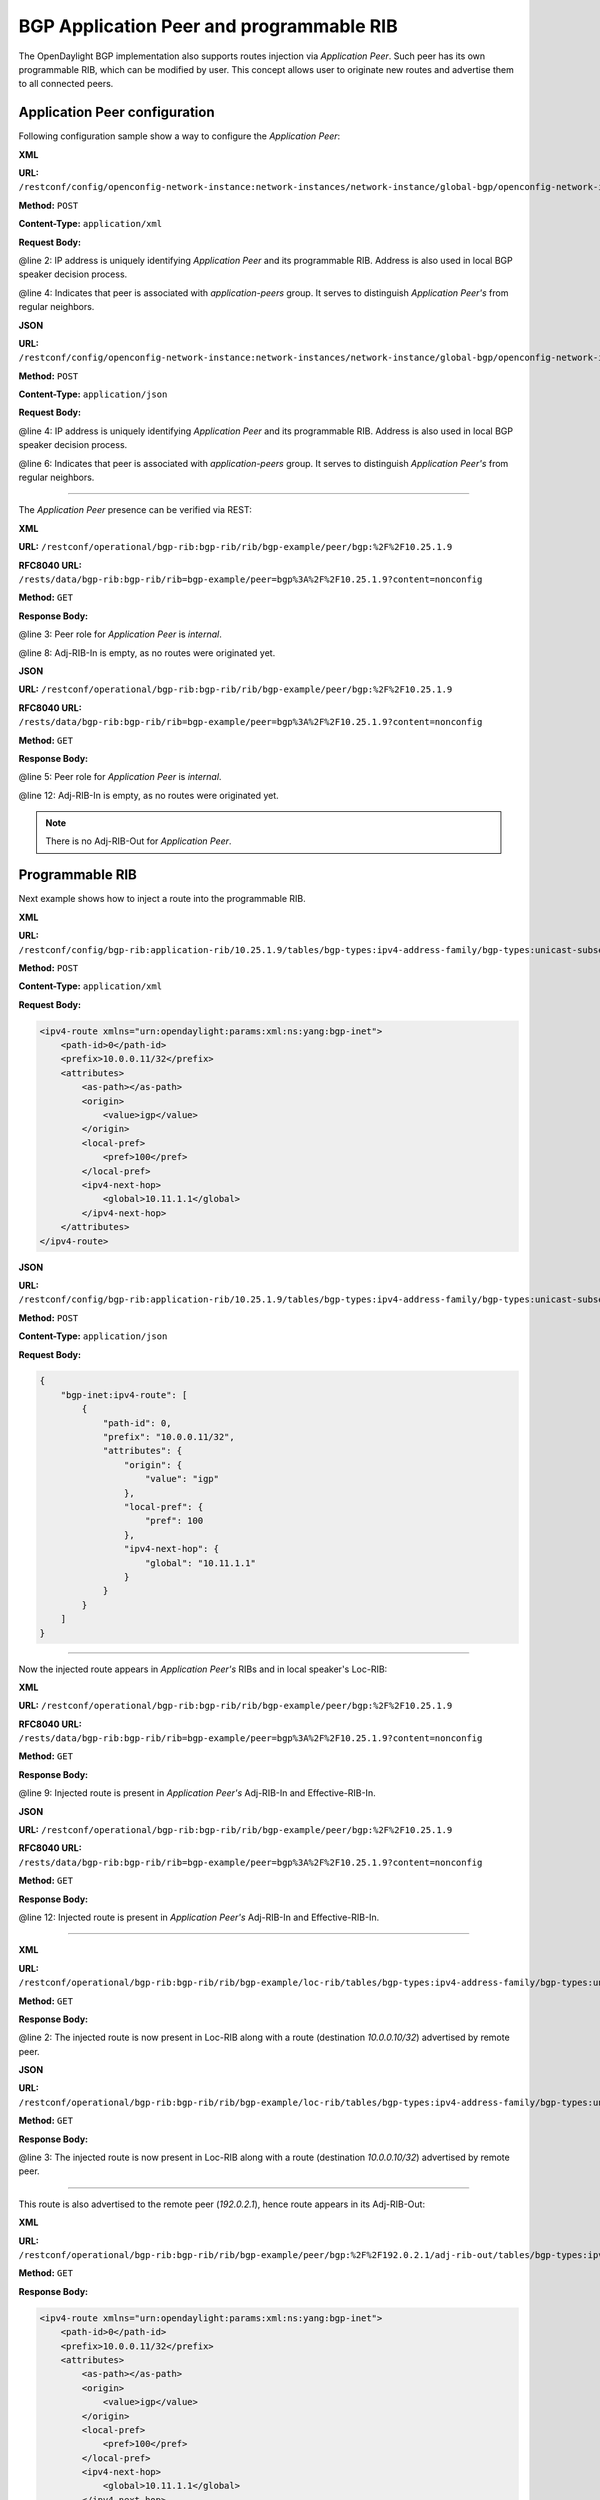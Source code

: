 .. _bgp-user-guide-bgp-application-peer:

BGP Application Peer and programmable RIB
=========================================
The OpenDaylight BGP implementation also supports routes injection via *Application Peer*.
Such peer has its own programmable RIB, which can be modified by user.
This concept allows user to originate new routes and advertise them to all connected peers.

Application Peer configuration
''''''''''''''''''''''''''''''
Following configuration sample show a way to configure the *Application Peer*:

**XML**

**URL:** ``/restconf/config/openconfig-network-instance:network-instances/network-instance/global-bgp/openconfig-network-instance:protocols/protocol/openconfig-policy-types:BGP/bgp-example/bgp/neighbors``

**Method:** ``POST``

**Content-Type:** ``application/xml``

**Request Body:**

.. code-block:: xml
   :linenos:
   :emphasize-lines: 2,4

   <neighbor xmlns="urn:opendaylight:params:xml:ns:yang:bgp:openconfig-extensions">
       <neighbor-address>10.25.1.9</neighbor-address>
       <config>
           <peer-group>application-peers</peer-group>
       </config>
   </neighbor>

@line 2: IP address is uniquely identifying *Application Peer* and its programmable RIB. Address is also used in local BGP speaker decision process.

@line 4: Indicates that peer is associated with *application-peers* group. It serves to distinguish *Application Peer's* from regular neighbors.

**JSON**

**URL:** ``/restconf/config/openconfig-network-instance:network-instances/network-instance/global-bgp/openconfig-network-instance:protocols/protocol/openconfig-policy-types:BGP/bgp-example/bgp/neighbors``

**Method:** ``POST``

**Content-Type:** ``application/json``

**Request Body:**

.. code-block:: json
   :linenos:
   :emphasize-lines: 4,6

   {
       "neighbor": [
           {
               "neighbor-address": "10.25.1.9",
               "config": {
                   "peer-group": "application-peers"
               }
           }
       ]
   }

@line 4: IP address is uniquely identifying *Application Peer* and its programmable RIB. Address is also used in local BGP speaker decision process.

@line 6: Indicates that peer is associated with *application-peers* group. It serves to distinguish *Application Peer's* from regular neighbors.

-----

The *Application Peer* presence can be verified via REST:

**XML**

**URL:** ``/restconf/operational/bgp-rib:bgp-rib/rib/bgp-example/peer/bgp:%2F%2F10.25.1.9``

**RFC8040 URL:** ``/rests/data/bgp-rib:bgp-rib/rib=bgp-example/peer=bgp%3A%2F%2F10.25.1.9?content=nonconfig``

**Method:** ``GET``

**Response Body:**

.. code-block:: xml
   :linenos:
   :emphasize-lines: 3,8

   <peer xmlns="urn:opendaylight:params:xml:ns:yang:bgp-rib">
       <peer-id>bgp://10.25.1.9</peer-id>
       <peer-role>internal</peer-role>
       <adj-rib-in>
           <tables>
               <afi xmlns:x="urn:opendaylight:params:xml:ns:yang:bgp-types">x:ipv4-address-family</afi>
               <safi xmlns:x="urn:opendaylight:params:xml:ns:yang:bgp-types">x:unicast-subsequent-address-family</safi>
               <ipv4-routes xmlns="urn:opendaylight:params:xml:ns:yang:bgp-inet"></ipv4-routes>
               <attributes>
                   <uptodate>false</uptodate>
               </attributes>
           </tables>
       </adj-rib-in>
       <effective-rib-in>
           <tables>
               <afi xmlns:x="urn:opendaylight:params:xml:ns:yang:bgp-types">x:ipv4-address-family</afi>
               <safi xmlns:x="urn:opendaylight:params:xml:ns:yang:bgp-types">x:unicast-subsequent-address-family</safi>
               <ipv4-routes xmlns="urn:opendaylight:params:xml:ns:yang:bgp-inet"></ipv4-routes>
               <attributes></attributes>
           </tables>
       </effective-rib-in>
   </peer>

@line 3: Peer role for *Application Peer* is *internal*.

@line 8: Adj-RIB-In is empty, as no routes were originated yet.

**JSON**

**URL:** ``/restconf/operational/bgp-rib:bgp-rib/rib/bgp-example/peer/bgp:%2F%2F10.25.1.9``

**RFC8040 URL:** ``/rests/data/bgp-rib:bgp-rib/rib=bgp-example/peer=bgp%3A%2F%2F10.25.1.9?content=nonconfig``

**Method:** ``GET``

**Response Body:**

.. code-block:: json
   :linenos:
   :emphasize-lines: 5,12

   {
       "peer": [
           {
               "peer-id": "bgp://10.25.1.9",
               "peer-role": "internal",
               "adj-rib-in": {
                   "tables": [
                       {
                           "afi": "bgp-types:ipv4-address-family",
                           "safi": "bgp-types:unicast-subsequent-address-family",
                           "attributes": {
                               "uptodate": false
                           }
                       }
                   ]
               },
               "effective-rib-in": {
                   "tables": [
                       {
                           "afi": "bgp-types:ipv4-address-family",
                           "safi": "bgp-types:unicast-subsequent-address-family"
                       }
                   ]
               }
           }
       ]
   }

@line 5: Peer role for *Application Peer* is *internal*.

@line 12: Adj-RIB-In is empty, as no routes were originated yet.

.. note:: There is no Adj-RIB-Out for *Application Peer*.

Programmable RIB
''''''''''''''''
Next example shows how to inject a route into the programmable RIB.

**XML**

**URL:** ``/restconf/config/bgp-rib:application-rib/10.25.1.9/tables/bgp-types:ipv4-address-family/bgp-types:unicast-subsequent-address-family/bgp-inet:ipv4-routes``

**Method:** ``POST``

**Content-Type:** ``application/xml``

**Request Body:**

.. code-block:: xml

   <ipv4-route xmlns="urn:opendaylight:params:xml:ns:yang:bgp-inet">
       <path-id>0</path-id>
       <prefix>10.0.0.11/32</prefix>
       <attributes>
           <as-path></as-path>
           <origin>
               <value>igp</value>
           </origin>
           <local-pref>
               <pref>100</pref>
           </local-pref>
           <ipv4-next-hop>
               <global>10.11.1.1</global>
           </ipv4-next-hop>
       </attributes>
   </ipv4-route>

**JSON**

**URL:** ``/restconf/config/bgp-rib:application-rib/10.25.1.9/tables/bgp-types:ipv4-address-family/bgp-types:unicast-subsequent-address-family/bgp-inet:ipv4-routes``

**Method:** ``POST``

**Content-Type:** ``application/json``

**Request Body:**

.. code-block:: json

   {
       "bgp-inet:ipv4-route": [
           {
               "path-id": 0,
               "prefix": "10.0.0.11/32",
               "attributes": {
                   "origin": {
                       "value": "igp"
                   },
                   "local-pref": {
                       "pref": 100
                   },
                   "ipv4-next-hop": {
                       "global": "10.11.1.1"
                   }
               }
           }
       ]
   }

-----

Now the injected route appears in *Application Peer's* RIBs and in local speaker's Loc-RIB:

**XML**

**URL:** ``/restconf/operational/bgp-rib:bgp-rib/rib/bgp-example/peer/bgp:%2F%2F10.25.1.9``

**RFC8040 URL:** ``/rests/data/bgp-rib:bgp-rib/rib=bgp-example/peer=bgp%3A%2F%2F10.25.1.9?content=nonconfig``

**Method:** ``GET``

**Response Body:**

.. code-block:: xml
   :linenos:
   :emphasize-lines: 9

   <peer xmlns="urn:opendaylight:params:xml:ns:yang:bgp-rib">
       <peer-id>bgp://10.25.1.9</peer-id>
       <peer-role>internal</peer-role>
       <adj-rib-in>
           <tables>
               <afi xmlns:x="urn:opendaylight:params:xml:ns:yang:bgp-types">x:ipv4-address-family</afi>
               <safi xmlns:x="urn:opendaylight:params:xml:ns:yang:bgp-types">x:unicast-subsequent-address-family</safi>
               <ipv4-routes xmlns="urn:opendaylight:params:xml:ns:yang:bgp-inet">
                   <ipv4-route>
                       <path-id>0</path-id>
                       <prefix>10.0.0.11/32</prefix>
                       <attributes>
                           <as-path></as-path>
                           <origin>
                               <value>igp</value>
                           </origin>
                           <local-pref>
                               <pref>100</pref>
                           </local-pref>
                           <ipv4-next-hop>
                               <global>10.11.1.1</global>
                           </ipv4-next-hop>
                       </attributes>
                   </ipv4-route>
               </ipv4-routes>
               <attributes>
                   <uptodate>false</uptodate>
               </attributes>
           </tables>
       </adj-rib-in>
       <effective-rib-in>
           <tables>
               <afi xmlns:x="urn:opendaylight:params:xml:ns:yang:bgp-types">x:ipv4-address-family</afi>
               <safi xmlns:x="urn:opendaylight:params:xml:ns:yang:bgp-types">x:unicast-subsequent-address-family</safi>
               <ipv4-routes xmlns="urn:opendaylight:params:xml:ns:yang:bgp-inet">
                   <ipv4-route>
                       <path-id>0</path-id>
                       <prefix>10.0.0.11/32</prefix>
                       <attributes>
                           <as-path></as-path>
                           <origin>
                               <value>igp</value>
                           </origin>
                           <local-pref>
                               <pref>100</pref>
                           </local-pref>
                           <ipv4-next-hop>
                               <global>10.11.1.1</global>
                           </ipv4-next-hop>
                       </attributes>
                   </ipv4-route>
               </ipv4-routes>
               <attributes></attributes>
           </tables>
       </effective-rib-in>
   </peer>

@line 9: Injected route is present in *Application Peer's* Adj-RIB-In and Effective-RIB-In.

**JSON**

**URL:** ``/restconf/operational/bgp-rib:bgp-rib/rib/bgp-example/peer/bgp:%2F%2F10.25.1.9``

**RFC8040 URL:** ``/rests/data/bgp-rib:bgp-rib/rib=bgp-example/peer=bgp%3A%2F%2F10.25.1.9?content=nonconfig``

**Method:** ``GET``

**Response Body:**

.. code-block:: json
   :linenos:
   :emphasize-lines: 12

   {
       "peer": [
           {
               "peer-id": "bgp://10.25.1.9",
               "peer-role": "internal",
               "adj-rib-in": {
                   "tables": [
                       {
                           "afi": "bgp-types:ipv4-address-family",
                           "safi": "bgp-types:unicast-subsequent-address-family",
                           "bgp-inet:ipv4-routes":{
                               "ipv4-route": [
                                   {
                                       "path-id": 0,
                                       "prefix": "10.0.0.11/32",
                                       "attributes": {
                                           "origin": {
                                               "value": "igp"
                                           },
                                           "local-pref": {
                                               "pref": 100
                                           },
                                           "ipv4-next-hop": {
                                               "global": "10.11.1.1"
                                           }
                                       }
                                   }
                               ]
                           },
                           "attributes": {
                               "uptodate": false
                           }
                       }
                   ]
               },
               "effective-rib-in": {
                   "tables": [
                       {
                           "afi": "bgp-types:ipv4-address-family",
                           "safi": "bgp-types:unicast-subsequent-address-family",
                           "bgp-inet:ipv4-routes":{
                               "ipv4-route": [
                                   {
                                       "path-id": 0,
                                       "prefix": "10.0.0.11/32",
                                       "attributes": {
                                           "origin": {
                                               "value": "igp"
                                           },
                                           "local-pref": {
                                               "pref": 100
                                           },
                                           "ipv4-next-hop": {
                                               "global": "10.11.1.1"
                                           }
                                       }
                                   }
                               ]
                           }
                       }
                   ]
               }
           }
       ]
   }

@line 12: Injected route is present in *Application Peer's* Adj-RIB-In and Effective-RIB-In.

-----

**XML**

**URL:** ``/restconf/operational/bgp-rib:bgp-rib/rib/bgp-example/loc-rib/tables/bgp-types:ipv4-address-family/bgp-types:unicast-subsequent-address-family/ipv4-routes``

**Method:** ``GET``

**Response Body:**

.. code-block:: xml
   :linenos:
   :emphasize-lines: 2

   <ipv4-routes xmlns="urn:opendaylight:params:xml:ns:yang:bgp-inet">
       <ipv4-route>
           <path-id>0</path-id>
           <prefix>10.0.0.10/32</prefix>
           <attributes>
               <as-path></as-path>
               <origin>
                   <value>igp</value>
               </origin>
               <local-pref>
                   <pref>100</pref>
               </local-pref>
               <ipv4-next-hop>
                   <global>10.11.1.1</global>
               </ipv4-next-hop>
           </attributes>
       </ipv4-route>
       <ipv4-route>
           <path-id>0</path-id>
           <prefix>10.0.0.10/32</prefix>
           <attributes>
               <as-path></as-path>
               <origin>
                   <value>igp</value>
               </origin>
               <local-pref>
                   <pref>100</pref>
               </local-pref>
               <ipv4-next-hop>
                   <global>10.10.1.1</global>
               </ipv4-next-hop>
           </attributes>
       </ipv4-route>
   </ipv4-routes>

@line 2: The injected route is now present in Loc-RIB along with a route (destination *10.0.0.10/32*) advertised by remote peer.

**JSON**

**URL:** ``/restconf/operational/bgp-rib:bgp-rib/rib/bgp-example/loc-rib/tables/bgp-types:ipv4-address-family/bgp-types:unicast-subsequent-address-family/ipv4-routes``

**Method:** ``GET``

**Response Body:**

.. code-block:: json
   :linenos:
   :emphasize-lines: 3

   {
       "bgp-inet:ipv4-routes":{
           "ipv4-route": [
               {
                   "path-id": 0,
                   "prefix": "10.0.0.10/32",
                   "attributes": {
                       "origin": {
                           "value": "igp"
                       },
                       "local-pref": {
                          "pref": 100
                       },
                       "ipv4-next-hop": {
                          "global": "10.11.1.1"
                       }
                   }
               },
               {
                   "path-id": 0,
                   "prefix": "10.0.0.10/32",
                   "attributes": {
                       "origin": {
                          "value": "igp"
                       },
                       "local-pref": {
                          "pref": 100
                       },
                       "ipv4-next-hop": {
                          "global": "10.11.1.1"
                       }
                   }
               }
           ]
       }
   }

@line 3: The injected route is now present in Loc-RIB along with a route (destination *10.0.0.10/32*) advertised by remote peer.

-----

This route is also advertised to the remote peer (*192.0.2.1*), hence route appears in its Adj-RIB-Out:

**XML**

**URL:** ``/restconf/operational/bgp-rib:bgp-rib/rib/bgp-example/peer/bgp:%2F%2F192.0.2.1/adj-rib-out/tables/bgp-types:ipv4-address-family/bgp-types:unicast-subsequent-address-family/bgp-inet:ipv4-routes``

**Method:** ``GET``

**Response Body:**

.. code-block:: xml

   <ipv4-route xmlns="urn:opendaylight:params:xml:ns:yang:bgp-inet">
       <path-id>0</path-id>
       <prefix>10.0.0.11/32</prefix>
       <attributes>
           <as-path></as-path>
           <origin>
               <value>igp</value>
           </origin>
           <local-pref>
               <pref>100</pref>
           </local-pref>
           <ipv4-next-hop>
               <global>10.11.1.1</global>
           </ipv4-next-hop>
       </attributes>
   </ipv4-route>

**JSON**

**URL:** ``/restconf/operational/bgp-rib:bgp-rib/rib/bgp-example/peer/bgp:%2F%2F192.0.2.1/adj-rib-out/tables/bgp-types:ipv4-address-family/bgp-types:unicast-subsequent-address-family/bgp-inet:ipv4-routes``

**Method:** ``GET``

**Response Body:**

.. code-block:: json

   {
       "bgp-inet:ipv4-route": [
           {
               "path-id": 0,
               "prefix": "10.0.0.11/32",
               "attributes": {
                   "origin": {
                       "value": "igp"
                   },
                   "local-pref": {
                       "pref": 100
                   },
                   "ipv4-next-hop": {
                       "global": "10.11.1.1"
                   }
               }
           }
       ]
   }

-----

The injected route can be modified (i.e. different path attribute):

**XML**

**URL:** ``/restconf/config/bgp-rib:application-rib/10.25.1.9/tables/bgp-types:ipv4-address-family/bgp-types:unicast-subsequent-address-family/bgp-inet:ipv4-routes/ipv4-route/10.0.0.11%2F32/0``

**Method:** ``PUT``

**Content-Type:** ``application/xml``

**Request Body:**

.. code-block:: xml

   <ipv4-route xmlns="urn:opendaylight:params:xml:ns:yang:bgp-inet">
       <path-id>0</path-id>
       <prefix>10.0.0.11/32</prefix>
       <attributes>
           <as-path></as-path>
           <origin>
               <value>igp</value>
           </origin>
           <local-pref>
               <pref>50</pref>
           </local-pref>
           <ipv4-next-hop>
               <global>10.11.1.2</global>
           </ipv4-next-hop>
       </attributes>
   </ipv4-route>

**JSON**

**URL:** ``/restconf/config/bgp-rib:application-rib/10.25.1.9/tables/bgp-types:ipv4-address-family/bgp-types:unicast-subsequent-address-family/bgp-inet:ipv4-routes/ipv4-route/10.0.0.11%2F32/0``

**Method:** ``PUT``

**Content-Type:** ``application/json``

**Request Body:**

.. code-block:: json

   {
       "bgp-inet:ipv4-route": [
           {
               "path-id": 0,
               "prefix": "10.0.0.11/32",
               "attributes": {
                   "origin": {
                       "value": "igp"
                   },
                   "local-pref": {
                       "pref": 50
                   },
                   "ipv4-next-hop": {
                       "global": "10.11.1.1"
                   }
               }
           }
       ]
   }

-----

The route can be removed from programmable RIB in a following way:

**URL:** ``/restconf/config/bgp-rib:application-rib/10.25.1.9/tables/bgp-types:ipv4-address-family/bgp-types:unicast-subsequent-address-family/bgp-inet:ipv4-routes/ipv4-route/10.0.0.11%2F32/0``

**Method:** ``DELETE``

-----

Also it is possible to remove all routes from a particular table at once:

**URL:** ``/restconf/config/bgp-rib:application-rib/10.25.1.9/tables/bgp-types:ipv4-address-family/bgp-types:unicast-subsequent-address-family/bgp-inet:ipv4-routes/``

**Method:** ``DELETE``

-----

Consequently, route disappears from programmable RIB, *Application Peer's* RIBs, Loc-RIB and peer's Adj-RIB-Out (UPDATE message with prefix withdrawal is send).

.. note:: Routes stored in programmable RIB are persisted on OpendDaylight shutdown and restored after the re-start.
